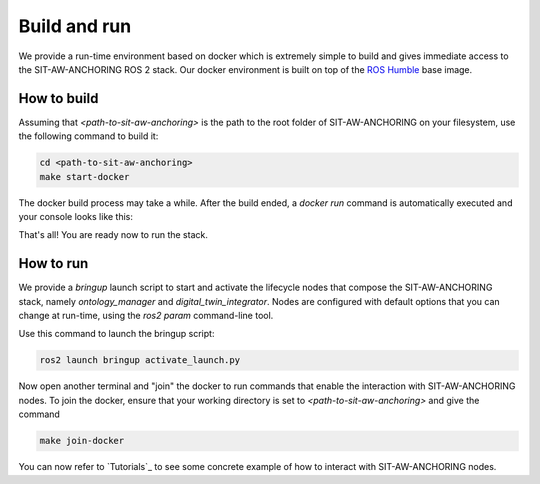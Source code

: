 Build and run
=============

We provide a run-time environment based on docker which is extremely simple to build and gives immediate access to the SIT-AW-ANCHORING ROS 2 stack. Our docker environment is built on top of the `ROS Humble <https://docs.ros.org/en/humble/index.html>`_ base image.

How to build
------------

Assuming that `<path-to-sit-aw-anchoring>` is the path to the root folder of SIT-AW-ANCHORING on your filesystem, use the following command to build it:

.. code-block:: bash

    cd <path-to-sit-aw-anchoring>
    make start-docker

The docker build process may take a while. After the build ended, a `docker run` command is automatically executed and your console looks like this:

.. image:: graphics/install-make_start_docker_finished_edit.png
    :width: 800
    :alt: Example of console output at the end of the docker build process.

That's all! You are ready now to run the stack.

How to run
----------

We provide a `bringup` launch script to start and activate the lifecycle nodes that compose the SIT-AW-ANCHORING stack, namely `ontology_manager` and `digital_twin_integrator`. Nodes are configured with default options that you can change at run-time, using the `ros2 param` command-line tool.

Use this command to launch the bringup script:

.. code-block:: bash

    ros2 launch bringup activate_launch.py

Now open another terminal and "join" the docker to run commands that enable the interaction with SIT-AW-ANCHORING nodes. To join the docker, ensure that your working directory is set to `<path-to-sit-aw-anchoring>` and give the command

.. code-block:: bash

    make join-docker

You can now refer to `Tutorials`_ to see some concrete example of how to interact with SIT-AW-ANCHORING nodes.
